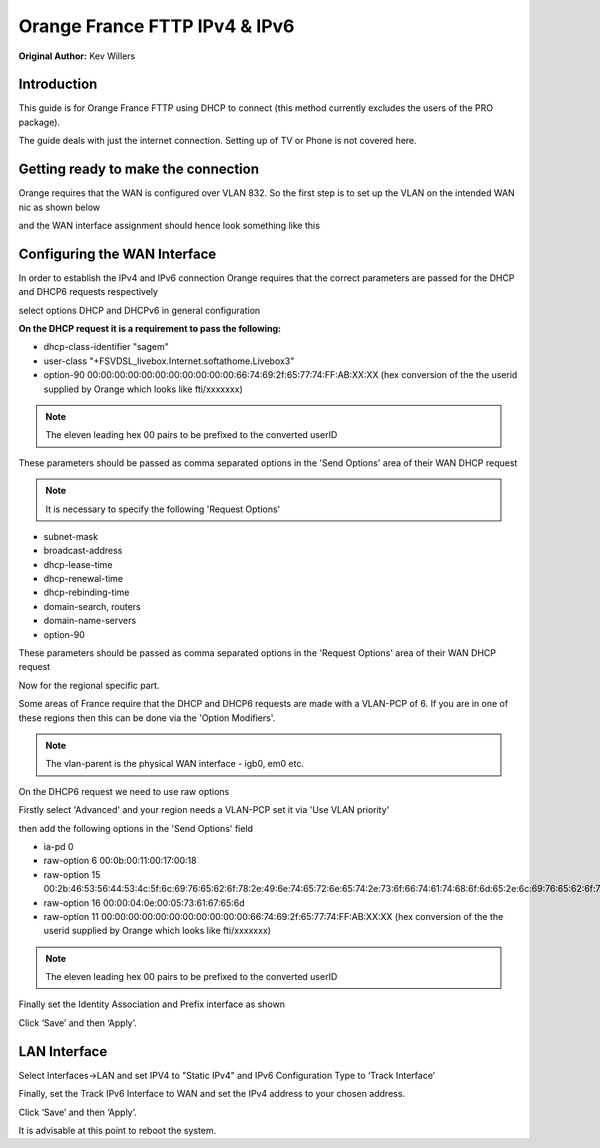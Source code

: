 Orange France FTTP IPv4 & IPv6
==============================

**Original Author:** Kev Willers

**Introduction**
-----------------
This guide is for Orange France FTTP using DHCP to connect (this method currently excludes the users of the PRO package).

The guide deals with just the internet connection. Setting up of TV or Phone is not covered here.


**Getting ready to make the connection**
----------------------------------------

Orange requires that the WAN is configured over VLAN 832. So the first step is to set up the VLAN on the intended WAN nic as shown below

.. image:: images/OF_image0.png
	:width: 100%

and the WAN interface assignment should hence look something like this

.. image:: images/OF_image1.png
	:width: 100%

**Configuring the WAN Interface**
---------------------------------

In order to establish the IPv4 and IPv6 connection Orange requires that the correct parameters are passed for the DHCP and DHCP6
requests respectively

select options DHCP and DHCPv6 in general configuration

.. image:: images/OF_image2.png
	:width: 100%

**On the DHCP request it is a requirement to pass the following:**

* dhcp-class-identifier "sagem"
* user-class "+FSVDSL_livebox.Internet.softathome.Livebox3"
* option-90 00:00:00:00:00:00:00:00:00:00:00:66:74:69:2f:65:77:74:FF:AB:XX:XX
  (hex conversion of the the userid supplied by Orange which looks like fti/xxxxxxx)

.. Note::
    The eleven leading hex 00 pairs to be prefixed to the converted userID

These parameters should be passed as comma separated options in the 'Send Options' area of their WAN DHCP request

.. image:: images/OF_image3.png
	:width: 100%

.. Note::
    It is necessary to specify the following 'Request Options'

* subnet-mask
* broadcast-address
* dhcp-lease-time
* dhcp-renewal-time
* dhcp-rebinding-time
* domain-search, routers
* domain-name-servers
* option-90

These parameters should be passed as comma separated options in the 'Request Options' area of their WAN DHCP request

Now for the regional specific part.

Some areas of France require that the DHCP and DHCP6 requests are made with a VLAN-PCP of 6. If you are in one of these regions then
this can be done via the 'Option Modifiers'.

.. Note::
    The vlan-parent is the physical WAN interface - igb0, em0 etc.

.. image:: images/OF_image4.png
	:width: 100%

On the DHCP6 request we need to use raw options

Firstly select 'Advanced' and your region needs a VLAN-PCP set it via 'Use VLAN priority'

.. image:: images/OF_image5.png
	:width: 100%

then add the following options in the 'Send Options' field

* ia-pd 0
* raw-option 6 00:0b:00:11:00:17:00:18
* raw-option 15 00:2b:46:53:56:44:53:4c:5f:6c:69:76:65:62:6f:78:2e:49:6e:74:65:72:6e:65:74:2e:73:6f:66:74:61:74:68:6f:6d:65:2e:6c:69:76:65:62:6f:78:33
* raw-option 16 00:00:04:0e:00:05:73:61:67:65:6d
* raw-option 11 00:00:00:00:00:00:00:00:00:00:00:66:74:69:2f:65:77:74:FF:AB:XX:XX
  (hex conversion of the the userid supplied by Orange which looks like fti/xxxxxxx)

.. Note::
    The eleven leading hex 00 pairs to be prefixed to the converted userID

Finally set the Identity Association and Prefix interface as shown

.. image:: images/OF_image6.png
	:width: 100%

Click ‘Save’ and then ‘Apply’.


**LAN Interface**
-----------------


Select Interfaces->LAN and set IPV4 to "Static IPv4" and IPv6 Configuration Type to ‘Track
Interface’

.. image:: images/OF_image7.png
	:width: 100%


Finally, set the Track IPv6 Interface to WAN and set the IPv4 address to your chosen address.


.. image:: images/OF_image8.png
	:width: 100%

Click ‘Save’ and then ‘Apply’.

It is advisable at this point to reboot the system.

